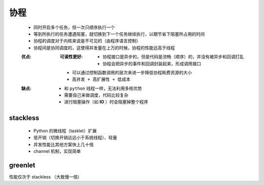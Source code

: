 协程
====
    - 同时开启多个任务，但一次只顺序执行一个
    - 等到所执行的任务遭遇阻塞，就切换到下一个任务继续执行，以期节省下阻塞所占用的时间
    - 协程的调度对于内核来说是不可见的（由程序语言控制）
    - 协程间是协同调度的，这使得并发量在上万的时候，协程的性能远高于线程
    :优点:
        :可读性更好:
            - 协程接口是异步的，但是代码是流畅（顺序）的，并没有被异步和回调打乱
            - 协程会把异步的事件和回调封装起来，形成调用接口
        - 可以通过控制函数调用的层次来进一步降低协程耗费资源的大小
        - ``高并发 + 高扩展性 + 低成本``
    :缺点:
        - 和 ``python`` 线程一样，无法利用多核优势
        - 需要自己来做调度，代码比较复杂
        - 进行阻塞操作（如 **IO** ）时会阻塞掉整个程序


stackless
----------
    - Python 的微线程（tasklet）扩展
    - 低开销（切换开销远远小于系统线程）、轻量
    - 并发性能比其他方案快上几十倍
    - channel 机制，实现简单


greenlet
--------
性能仅次于 stackless （大致慢一倍）